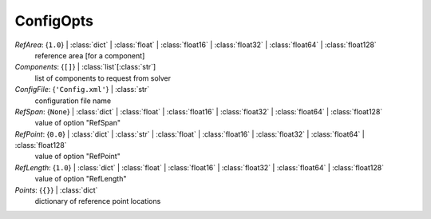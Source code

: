 ----------
ConfigOpts
----------

*RefArea*: {``1.0``} | :class:`dict` | :class:`float` | :class:`float16` | :class:`float32` | :class:`float64` | :class:`float128`
    reference area [for a component]
*Components*: {``[]``} | :class:`list`\ [:class:`str`]
    list of components to request from solver
*ConfigFile*: {``'Config.xml'``} | :class:`str`
    configuration file name
*RefSpan*: {``None``} | :class:`dict` | :class:`float` | :class:`float16` | :class:`float32` | :class:`float64` | :class:`float128`
    value of option "RefSpan"
*RefPoint*: {``0.0``} | :class:`dict` | :class:`str` | :class:`float` | :class:`float16` | :class:`float32` | :class:`float64` | :class:`float128`
    value of option "RefPoint"
*RefLength*: {``1.0``} | :class:`dict` | :class:`float` | :class:`float16` | :class:`float32` | :class:`float64` | :class:`float128`
    value of option "RefLength"
*Points*: {``{}``} | :class:`dict`
    dictionary of reference point locations

